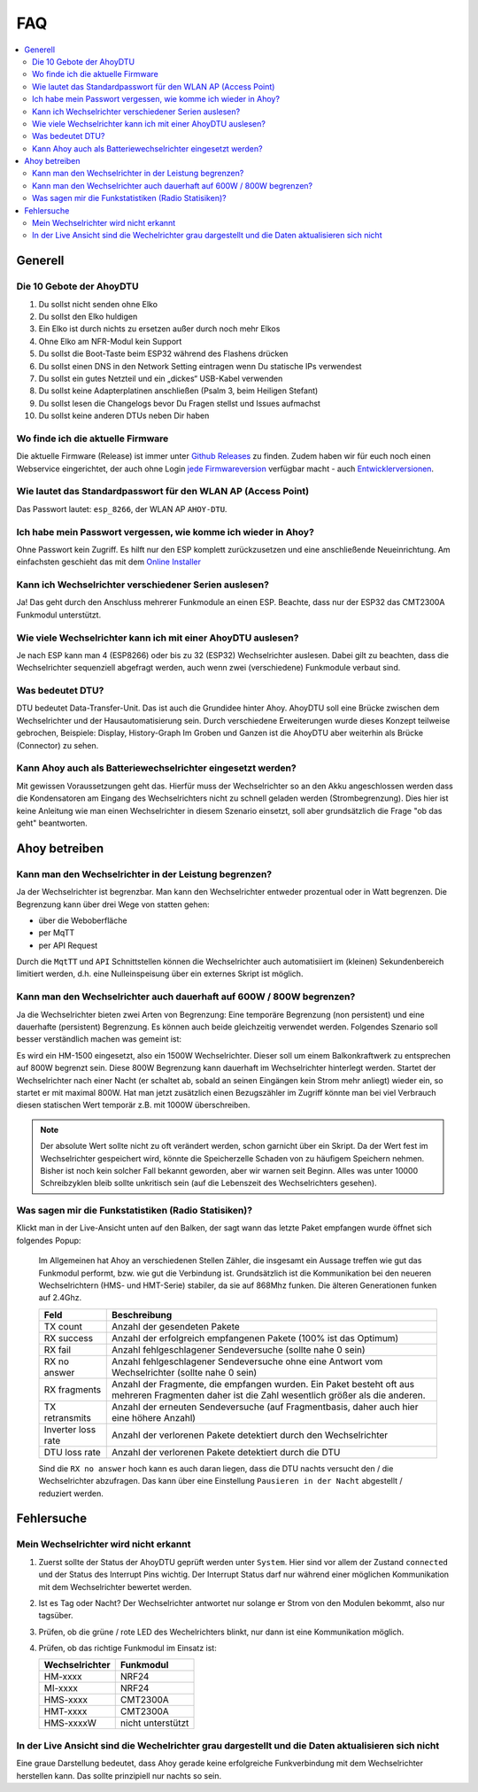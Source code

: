FAQ
######

.. contents::
   :local:

Generell
***********

Die 10 Gebote der AhoyDTU
===========================

1. Du sollst nicht senden ohne Elko
2. Du sollst den Elko huldigen
3. Ein Elko ist durch nichts zu ersetzen außer durch noch mehr Elkos
4. Ohne Elko am NFR-Modul kein Support
5. Du sollst die Boot-Taste beim ESP32 während des Flashens drücken
6. Du sollst einen DNS in den Network Setting eintragen wenn Du statische IPs verwendest
7. Du sollst ein gutes Netzteil und ein „dickes“ USB-Kabel verwenden
8. Du sollst keine Adapterplatinen anschließen (Psalm 3, beim Heiligen Stefant)
9. Du sollst lesen die Changelogs bevor Du Fragen stellst und Issues aufmachst
10. Du sollst keine anderen DTUs neben Dir haben

Wo finde ich die aktuelle Firmware
====================================

Die aktuelle Firmware (Release) ist immer unter `Github Releases <https://github.com/lumapu/ahoy/releases>`_ zu finden. Zudem haben wir für euch noch einen Webservice eingerichtet, der auch ohne Login `jede Firmwareversion <https://fw.ahoydtu.de>`_ verfügbar macht - auch `Entwicklerversionen <https://fw.ahoydtu.de/fw/dev>`_.


Wie lautet das Standardpasswort für den WLAN AP (Access Point)
================================================================

Das Passwort lautet: ``esp_8266``, der WLAN AP ``AHOY-DTU``.


Ich habe mein Passwort vergessen, wie komme ich wieder in Ahoy?
================================================================

Ohne Passwort kein Zugriff. Es hilft nur den ESP komplett zurückzusetzen und eine anschließende Neueinrichtung. Am einfachsten geschieht das mit dem  `Online Installer <https://ahoydtu.de/web_install>`_


Kann ich Wechselrichter verschiedener Serien auslesen?
========================================================

Ja! Das geht durch den Anschluss mehrerer Funkmodule an einen ESP. Beachte, dass nur der ESP32 das CMT2300A Funkmodul unterstützt.


Wie viele Wechselrichter kann ich mit einer AhoyDTU auslesen?
===============================================================

Je nach ESP kann man 4 (ESP8266) oder bis zu 32 (ESP32) Wechselrichter auslesen. Dabei gilt zu beachten, dass die Wechselrichter sequenziell abgefragt werden, auch wenn zwei (verschiedene) Funkmodule verbaut sind.


Was bedeutet DTU?
===================

DTU bedeutet Data-Transfer-Unit. Das ist auch die Grundidee hinter Ahoy. AhoyDTU soll eine Brücke zwischen dem Wechselrichter und der Hausautomatisierung sein. Durch verschiedene Erweiterungen wurde dieses Konzept teilweise gebrochen, Beispiele: Display, History-Graph
Im Groben und Ganzen ist die AhoyDTU aber weiterhin als Brücke (Connector) zu sehen.


Kann Ahoy auch als Batteriewechselrichter eingesetzt werden?
==============================================================

Mit gewissen Voraussetzungen geht das. Hierfür muss der Wechselrichter so an den Akku angeschlossen werden dass die Kondensatoren am Eingang des Wechselrichters nicht zu schnell geladen werden (Strombegrenzung). Dies hier ist keine Anleitung wie man einen Wechselrichter in diesem Szenario einsetzt, soll aber grundsätzlich die Frage "ob das geht" beantworten.


Ahoy betreiben
*****************

Kann man den Wechselrichter in der Leistung begrenzen?
========================================================

Ja der Wechselrichter ist begrenzbar. Man kann den Wechselrichter entweder prozentual oder in Watt begrenzen. Die Begrenzung kann über drei Wege von statten gehen:

- über die Weboberfläche
- per MqTT
- per API Request

Durch die ``MqtTT`` und ``API`` Schnittstellen können die Wechselrichter auch automatisiiert im (kleinen) Sekundenbereich limitiert werden, d.h. eine Nulleinspeisung über ein externes Skript ist möglich.


Kann man den Wechselrichter auch dauerhaft auf 600W / 800W begrenzen?
=======================================================================

Ja die Wechselrichter bieten zwei Arten von Begrenzung: Eine temporäre Begrenzung (non persistent) und eine dauerhafte (persistent) Begrenzung. Es können auch beide gleichzeitig verwendet werden. Folgendes Szenario soll besser verständlich machen was gemeint ist:

Es wird ein HM-1500 eingesetzt, also ein 1500W Wechselrichter. Dieser soll um einem Balkonkraftwerk zu entsprechen auf 800W begrenzt sein. Diese 800W Begrenzung kann dauerhaft im Wechselrichter hinterlegt werden. Startet der Wechselrichter nach einer Nacht (er schaltet ab, sobald an seinen Eingängen kein Strom mehr anliegt) wieder ein, so startet er mit maximal 800W. Hat man jetzt zusätzlich einen Bezugszähler im Zugriff könnte man bei viel Verbrauch diesen statischen Wert temporär z.B. mit 1000W überschreiben.

.. note::

   Der absolute Wert sollte nicht zu oft verändert werden, schon garnicht über ein Skript. Da der Wert fest im Wechselrichter gespeichert wird, könnte die Speicherzelle Schaden von zu häufigem Speichern nehmen. Bisher ist noch kein solcher Fall bekannt geworden, aber wir warnen seit Beginn. Alles was unter 10000 Schreibzyklen bleib sollte unkritisch sein (auf die Lebenszeit des Wechselrichters gesehen).


Was sagen mir die Funkstatistiken (Radio Statisiken)?
========================================================

Klickt man in der Live-Ansicht unten auf den Balken, der sagt wann das letzte Paket empfangen wurde öffnet sich folgendes Popup:

   .. image:: ../images/faq/radioStatistics.png
      :width: 400
      :alt: Screenshot der Funktstatistiken (Radio Statistik)

   Im Allgemeinen hat Ahoy an verschiedenen Stellen Zähler, die insgesamt ein Aussage treffen wie gut das Funkmodul performt, bzw. wie gut die Verbindung ist. Grundsätzlich ist die Kommunikation bei den neueren Wechselrichtern (HMS- und HMT-Serie) stabiler, da sie auf 868Mhz funken. Die älteren Generationen funken auf 2.4Ghz.

   ===================  =====
   Feld                 Beschreibung
   ===================  =====
   TX count             Anzahl der gesendeten Pakete
   RX success           Anzahl der erfolgreich empfangenen Pakete (100% ist das Optimum)
   RX fail              Anzahl fehlgeschlagener Sendeversuche (sollte nahe 0 sein)
   RX no answer         Anzahl fehlgeschlagener Sendeversuche ohne eine Antwort vom Wechselrichter (sollte nahe 0 sein)
   RX fragments         Anzahl der Fragmente, die empfangen wurden. Ein Paket besteht oft aus mehreren Fragmenten daher ist die Zahl wesentlich größer als die anderen.
   TX retransmits       Anzahl der erneuten Sendeversuche (auf Fragmentbasis, daher auch hier eine höhere Anzahl)
   Inverter loss rate   Anzahl der verlorenen Pakete detektiert durch den Wechselrichter
   DTU loss rate        Anzahl der verlorenen Pakete detektiert durch die DTU
   ===================  =====

   Sind die ``RX no answer`` hoch kann es auch daran liegen, dass die DTU nachts versucht den / die Wechselrichter abzufragen. Das kann über eine Einstellung ``Pausieren in der Nacht`` abgestellt / reduziert werden.


Fehlersuche
*************


Mein Wechselrichter wird nicht erkannt
========================================

1. Zuerst sollte der Status der AhoyDTU geprüft werden unter ``System``. Hier sind vor allem der Zustand ``connected`` und der Status des Interrupt Pins wichtig. Der Interrupt Status darf nur während einer möglichen Kommunikation mit dem Wechselrichter bewertet werden.

   .. image:: ../images/faq/systemNrfStatus.png
      :width: 400
      :alt: Screenshot des NRF24 Status in ``System``

2. Ist es Tag oder Nacht? Der Wechselrichter antwortet nur solange er Strom von den Modulen bekommt, also nur tagsüber.
3. Prüfen, ob die grüne / rote LED des Wechelrichters blinkt, nur dann ist eine Kommunikation möglich.
4. Prüfen, ob das richtige Funkmodul im Einsatz ist:

   +------------------+-------------------+
   | Wechselrichter   | Funkmodul         |
   +==================+===================+
   | HM-xxxx          | NRF24             |
   +------------------+-------------------+
   | MI-xxxx          | NRF24             |
   +------------------+-------------------+
   | HMS-xxxx         | CMT2300A          |
   +------------------+-------------------+
   | HMT-xxxx         | CMT2300A          |
   +------------------+-------------------+
   | HMS-xxxxW        | nicht unterstützt |
   +------------------+----++++++++-------+


In der Live Ansicht sind die Wechelrichter grau dargestellt und die Daten aktualisieren sich nicht
====================================================================================================

Eine graue Darstellung bedeutet, dass Ahoy gerade keine erfolgreiche Funkverbindung mit dem Wechselrichter herstellen kann. Das sollte prinzipiell nur nachts so sein.

